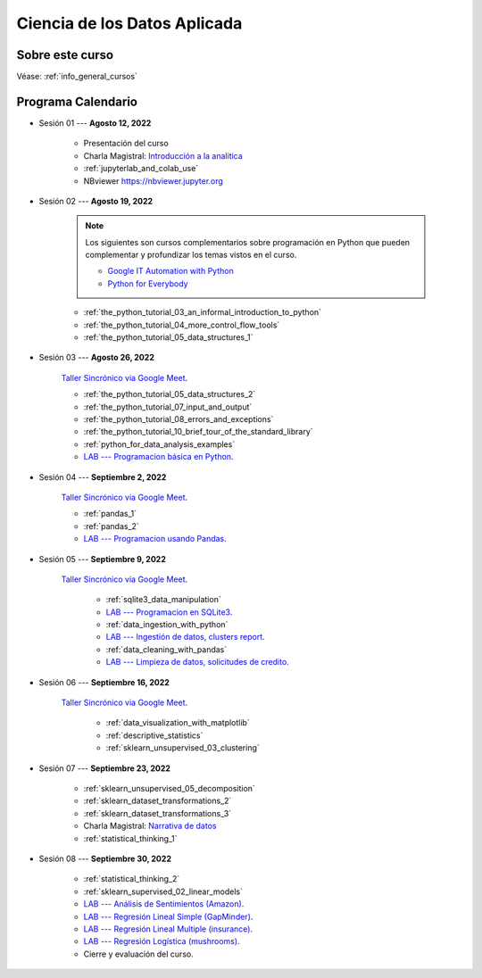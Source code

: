 Ciencia de los Datos Aplicada
=========================================================================================

.. raw:: html

   <hr style="height:2px;border-width:0;color:gray;background-color:gray">


Sobre este curso
^^^^^^^^^^^^^^^^^^^^^^^^^^^^^^^^^^^^^^^^^^^^^^^^^^^^^^^^^^^^^^^^^^^^^^^^^^^^^^^^^^^^^^^^^


Véase:  :ref:`info_general_cursos`


.. raw:: html

   <hr style="height:2px;border-width:0;color:gray;background-color:gray">

Programa Calendario
^^^^^^^^^^^^^^^^^^^^^^^^^^^^^^^^^^^^^^^^^^^^^^^^^^^^^^^^^^^^^^^^^^^^^^^^^^^^^^^^^^^^^^^^^

.. ......................................................................................

* Sesión 01 --- **Agosto 12, 2022**

    * Presentación del curso

    * Charla Magistral: `Introducción a la analitica <https://jdvelasq.github.io/intro-analitca/>`_ 

    * :ref:`jupyterlab_and_colab_use`

    * NBviewer https://nbviewer.jupyter.org


.. ......................................................................................

* Sesión 02 --- **Agosto 19, 2022**

    .. note::

        Los siguientes son cursos complementarios sobre programación en Python que pueden
        complementar y profundizar los temas vistos en el curso.


        * `Google IT Automation with Python <https://www.coursera.org/professional-certificates/google-it-automation?utm_source=gg&utm_medium=sem&utm_campaign=11-GoogleITwithPython-LATAM&utm_content=B2C&campaignid=13865562900&adgroupid=125091310775&device=c&keyword=google%20it%20automation%20with%20python%20professional%20certificate&matchtype=b&network=g&devicemodel=&adpostion=&creativeid=533041859510&hide_mobile_promo&gclid=EAIaIQobChMI4d-GjtHP9gIVkQiICR0DMQcREAAYASAAEgLBlfD_BwE>`_ 


        * `Python for Everybody <https://www.coursera.org/specializations/python?utm_source=gg&utm_medium=sem&utm_campaign=11-GoogleITwithPython-LATAM&utm_content=B2C&campaignid=13865562900&adgroupid=125091310775&device=c&keyword=google%20it%20automation%20with%20python%20professional%20certificate&matchtype=b&network=g&devicemodel=&adpostion=&creativeid=533041859510&hide_mobile_promo=&gclid=EAIaIQobChMI4d-GjtHP9gIVkQiICR0DMQcREAAYASAAEgLBlfD_BwE/>`_ 


    * :ref:`the_python_tutorial_03_an_informal_introduction_to_python`

    * :ref:`the_python_tutorial_04_more_control_flow_tools`

    * :ref:`the_python_tutorial_05_data_structures_1`



.. ......................................................................................

* Sesión 03 --- **Agosto 26, 2022**


    `Taller Sincrónico via Google Meet <https://colab.research.google.com/github/jdvelasq/datalabs/blob/master/notebooks/ciencia_de_los_datos/taller_presencial-programacion_en_python.ipynb>`_.


    * :ref:`the_python_tutorial_05_data_structures_2`

    * :ref:`the_python_tutorial_07_input_and_output`

    * :ref:`the_python_tutorial_08_errors_and_exceptions`

    * :ref:`the_python_tutorial_10_brief_tour_of_the_standard_library`

    * :ref:`python_for_data_analysis_examples`

    * `LAB --- Programacion básica en Python <https://classroom.github.com/a/TeLjqxHO>`_.



.. ......................................................................................

* Sesión 04 --- **Septiembre 2, 2022**

    `Taller Sincrónico via Google Meet <https://colab.research.google.com/github/jdvelasq/datalabs/blob/master/notebooks/ciencia_de_los_datos/taller_presencial-pandas.ipynb>`_.

    * :ref:`pandas_1`

    * :ref:`pandas_2`

    * `LAB --- Programacion usando Pandas <https://classroom.github.com/a/9NRsHgGJ>`_.


.. ......................................................................................

* Sesión 05 --- **Septiembre 9, 2022**

    `Taller Sincrónico via Google Meet <https://colab.research.google.com/github/jdvelasq/datalabs/blob/master/notebooks/ciencia_de_los_datos/taller_presencial-ingestion_de_datos.ipynb>`_.


        * :ref:`sqlite3_data_manipulation`

        * `LAB --- Programacion en SQLite3 <https://classroom.github.com/a/oR8qVkVP>`_.

        * :ref:`data_ingestion_with_python`

        * `LAB --- Ingestión de datos, clusters report <https://classroom.github.com/a/ohpsTgJk>`_.

        * :ref:`data_cleaning_with_pandas`

        * `LAB --- Limpieza de datos, solicitudes de credito <https://classroom.github.com/a/6FTrLjGQ>`_.


.. ......................................................................................

* Sesión 06 --- **Septiembre 16, 2022**

    `Taller Sincrónico via Google Meet <https://colab.research.google.com/github/jdvelasq/datalabs/blob/master/notebooks/ciencia_de_los_datos/taller_presencial-clustering.ipynb>`_.


        * :ref:`data_visualization_with_matplotlib`

        * :ref:`descriptive_statistics`

        * :ref:`sklearn_unsupervised_03_clustering`


.. ......................................................................................

* Sesión 07 --- **Septiembre 23, 2022**


    * :ref:`sklearn_unsupervised_05_decomposition`

    * :ref:`sklearn_dataset_transformations_2`

    * :ref:`sklearn_dataset_transformations_3`

    * Charla Magistral: `Narrativa de datos <https://jdvelasq.github.io/data-storytelling/>`_

    * :ref:`statistical_thinking_1`


.. ......................................................................................

* Sesión 08 --- **Septiembre 30, 2022**

    * :ref:`statistical_thinking_2`

    * :ref:`sklearn_supervised_02_linear_models`

    * `LAB --- Análisis de Sentimientos (Amazon) <https://classroom.github.com/a/VyVSQnhj>`_.

    * `LAB --- Regresión Lineal Simple (GapMinder) <https://classroom.github.com/a/Mruk_tlO>`_.

    * `LAB --- Regresión Lineal Multiple (insurance) <https://classroom.github.com/a/pGZlu7hQ>`_.

    * `LAB --- Regresión Logística (mushrooms) <https://classroom.github.com/a/g4XXg4D6>`_.

    * Cierre y evaluación del curso.

.. Learning Data Mining with Python, Second Edition.pdf



        **Visualización estadística de datos con Seaborn**

            .. toctree::
                :maxdepth: 1
                :glob:

                /notebooks/statistical_data_visualization/1-*

            .. toctree::
                :maxdepth: 1
                :glob:

                /notebooks/statistical_data_visualization/2-*            

            .. toctree::
                :maxdepth: 1
                :glob:

                /notebooks/statistical_data_visualization/3-*

            .. toctree::
                :maxdepth: 1
                :glob:

                /notebooks/statistical_data_visualization/4-*


            .. toctree::
                :maxdepth: 1
                :glob:

                /notebooks/statistical_data_visualization/5-*


.. **Ciencia de Datos --- Fundamentos de Text Analytics**

..        .. toctree::
..            :titlesonly:
..            :glob:

..            /notebooks/text-analytics/1-* 


